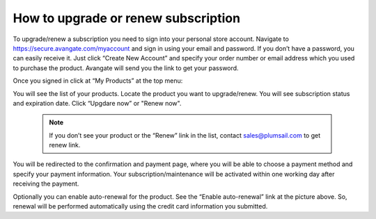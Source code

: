 How to upgrade or renew subscription
####################################

To upgrade/renew a subscription you need to sign into your personal store account. Navigate to https://secure.avangate.com/myaccount and sign in using your email and password. If you don’t have a password, you can easily receive it. Just click “Create New Account” and specify your order number or email address which you used to purchase the product. Avangate will send you the link to get your password.

|SignInToAvangate|

Once you signed in click at “My Products” at the top menu:

|AvangateTopMenu|

You will see the list of your products. Locate the product you want to upgrade/renew. You will see subscription status and expiration date. Click “Upgdare now” or "Renew now".

 .. note::
    | If you don’t see your product or the “Renew” link in the list, contact sales@plumsail.com to get renew link.

You will be redirected to the confirmation and payment page, where you will be able to choose a payment method and specify your payment information. Your subscription/maintenance will be activated within one working day after receiving the payment.

|RenewSample|

Optionally you can enable auto-renewal for the product. See the “Enable auto-renewal” link at the picture above. So, renewal will be performed automatically using the credit card information you submitted.

.. |SignInToAvangate| image:: ../_static/img/general/sign-in-to-avangate.png
   :alt: Signin to Avangate
.. |AvangateTopMenu| image:: ../_static/img/general/avangate-top-menu.png
   :alt: Avangate top menu
.. |RenewSample| image:: ../_static/img/general/renew-sample.png
   :alt: Renew sample